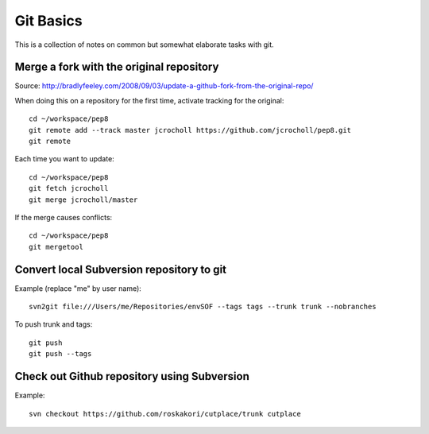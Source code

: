 Git Basics
==========

This is a collection of notes on common but somewhat elaborate tasks with git.


Merge a fork with the original repository
-----------------------------------------

Source: http://bradlyfeeley.com/2008/09/03/update-a-github-fork-from-the-original-repo/

When doing this on a repository for the first time, activate tracking for the
original::

  cd ~/workspace/pep8
  git remote add --track master jcrocholl https://github.com/jcrocholl/pep8.git
  git remote

Each time you want to update::

  cd ~/workspace/pep8
  git fetch jcrocholl
  git merge jcrocholl/master

If the merge causes conflicts::

  cd ~/workspace/pep8
  git mergetool


Convert local Subversion repository to git
------------------------------------------

Example (replace "me" by user name)::

  svn2git file:///Users/me/Repositories/envSOF --tags tags --trunk trunk --nobranches

To push trunk and tags::

  git push
  git push --tags


Check out Github repository using Subversion
--------------------------------------------

Example::

  svn checkout https://github.com/roskakori/cutplace/trunk cutplace
